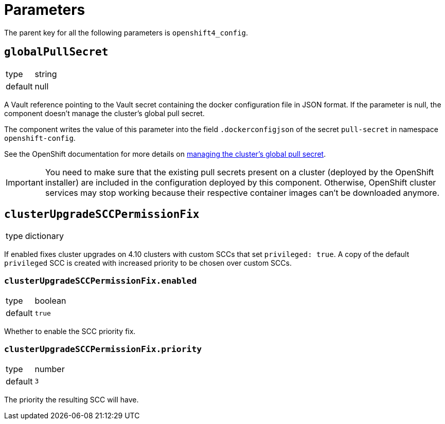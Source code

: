 = Parameters

The parent key for all the following parameters is `openshift4_config`.

== `globalPullSecret`

[horizontal]
type:: string
default:: null

A Vault reference pointing to the Vault secret containing the docker configuration file in JSON format.
If the parameter is null, the component doesn't manage the cluster's global pull secret.

The component writes the value of this parameter into the field `.dockerconfigjson` of the secret `pull-secret` in namespace `openshift-config`.

See the OpenShift documentation for more details on https://docs.openshift.com/container-platform/latest/openshift_images/managing_images/using-image-pull-secrets.html#images-update-global-pull-secret_using-image-pull-secret[managing the cluster's global pull secret].

[IMPORTANT]
====
You need to make sure that the existing pull secrets present on a cluster (deployed by the OpenShift installer) are included in the configuration deployed by this component.
Otherwise, OpenShift cluster services may stop working because their respective container images can't be downloaded anymore.
====

== `clusterUpgradeSCCPermissionFix`

[horizontal]
type:: dictionary

If enabled fixes cluster upgrades on 4.10 clusters with custom SCCs that set `privileged: true`.
A copy of the default `privileged` SCC is created with increased priority to be chosen over custom SCCs.

=== `clusterUpgradeSCCPermissionFix.enabled`

[horizontal]
type:: boolean
default:: `true`

Whether to enable the SCC priority fix.

=== `clusterUpgradeSCCPermissionFix.priority`

[horizontal]
type:: number
default:: `3`

The priority the resulting SCC will have.
